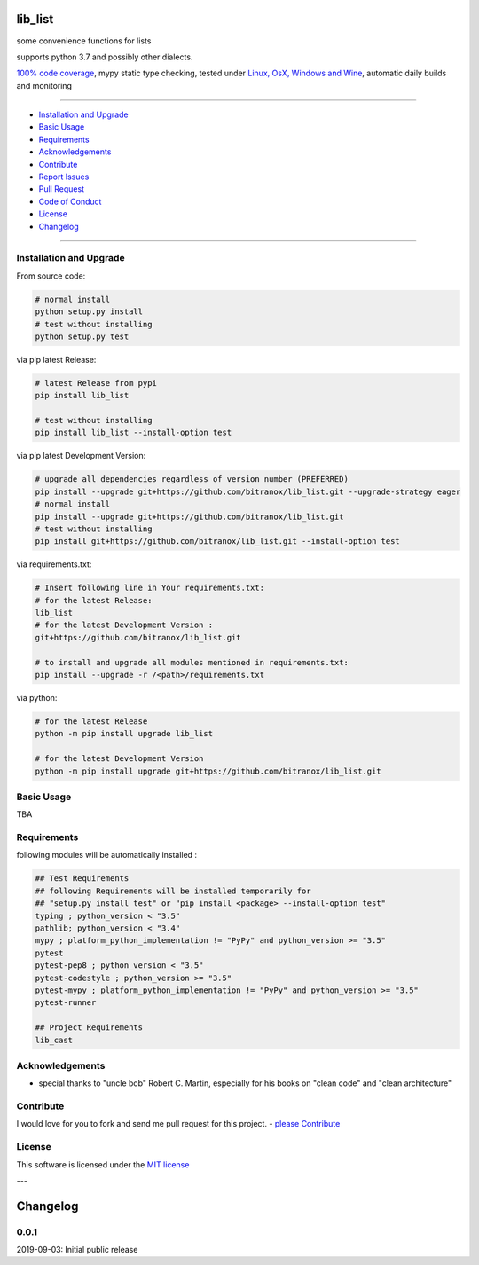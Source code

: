 lib_list
========

|Pypi Status| |license| |maintenance|

|Build Status| |Codecov Status| |Better Code| |code climate| |snyk security|

.. |license| image:: https://img.shields.io/github/license/webcomics/pywine.svg
   :target: http://en.wikipedia.org/wiki/MIT_License
.. |maintenance| image:: https://img.shields.io/maintenance/yes/2019.svg
.. |Build Status| image:: https://travis-ci.org/bitranox/lib_list.svg?branch=master
   :target: https://travis-ci.org/bitranox/lib_list
.. for the pypi status link note the dashes, not the underscore !
.. |Pypi Status| image:: https://badge.fury.io/py/lib-list.svg
   :target: https://badge.fury.io/py/lib_list
.. |Codecov Status| image:: https://codecov.io/gh/bitranox/lib_list/branch/master/graph/badge.svg
   :target: https://codecov.io/gh/bitranox/lib_list
.. |Better Code| image:: https://bettercodehub.com/edge/badge/bitranox/lib_list?branch=master
   :target: https://bettercodehub.com/results/bitranox/lib_list
.. |snyk security| image:: https://snyk.io/test/github/bitranox/lib_list/badge.svg
   :target: https://snyk.io/test/github/bitranox/lib_list
.. |code climate| image:: https://api.codeclimate.com/v1/badges/64c43749ac6b4c52478d/maintainability
   :target: https://codeclimate.com/github/bitranox/lib_list/maintainability
   :alt: Maintainability

some convenience functions for lists

supports python 3.7 and possibly other dialects.

`100% code coverage <https://codecov.io/gh/bitranox/lib_list>`_, mypy static type checking, tested under `Linux, OsX, Windows and Wine <https://travis-ci.org/bitranox/lib_list>`_, automatic daily builds  and monitoring

----

- `Installation and Upgrade`_
- `Basic Usage`_
- `Requirements`_
- `Acknowledgements`_
- `Contribute`_
- `Report Issues <https://github.com/bitranox/lib_list/blob/master/ISSUE_TEMPLATE.md>`_
- `Pull Request <https://github.com/bitranox/lib_list/blob/master/PULL_REQUEST_TEMPLATE.md>`_
- `Code of Conduct <https://github.com/bitranox/lib_list/blob/master/CODE_OF_CONDUCT.md>`_
- `License`_
- `Changelog`_

----

Installation and Upgrade
------------------------

From source code:

.. code-block:: bash

    # normal install
    python setup.py install
    # test without installing
    python setup.py test

via pip latest Release:

.. code-block:: bash

    # latest Release from pypi
    pip install lib_list

    # test without installing
    pip install lib_list --install-option test

via pip latest Development Version:

.. code-block:: bash

    # upgrade all dependencies regardless of version number (PREFERRED)
    pip install --upgrade git+https://github.com/bitranox/lib_list.git --upgrade-strategy eager
    # normal install
    pip install --upgrade git+https://github.com/bitranox/lib_list.git
    # test without installing
    pip install git+https://github.com/bitranox/lib_list.git --install-option test

via requirements.txt:

.. code-block:: bash

    # Insert following line in Your requirements.txt:
    # for the latest Release:
    lib_list
    # for the latest Development Version :
    git+https://github.com/bitranox/lib_list.git

    # to install and upgrade all modules mentioned in requirements.txt:
    pip install --upgrade -r /<path>/requirements.txt

via python:

.. code-block:: python

    # for the latest Release
    python -m pip install upgrade lib_list

    # for the latest Development Version
    python -m pip install upgrade git+https://github.com/bitranox/lib_list.git

Basic Usage
-----------

TBA

Requirements
------------
following modules will be automatically installed :

.. code-block:: bash

    ## Test Requirements
    ## following Requirements will be installed temporarily for
    ## "setup.py install test" or "pip install <package> --install-option test"
    typing ; python_version < "3.5"
    pathlib; python_version < "3.4"
    mypy ; platform_python_implementation != "PyPy" and python_version >= "3.5"
    pytest
    pytest-pep8 ; python_version < "3.5"
    pytest-codestyle ; python_version >= "3.5"
    pytest-mypy ; platform_python_implementation != "PyPy" and python_version >= "3.5"
    pytest-runner

    ## Project Requirements
    lib_cast

Acknowledgements
----------------

- special thanks to "uncle bob" Robert C. Martin, especially for his books on "clean code" and "clean architecture"

Contribute
----------

I would love for you to fork and send me pull request for this project.
- `please Contribute <https://github.com/bitranox/lib_list/blob/master/CONTRIBUTING.md>`_

License
-------

This software is licensed under the `MIT license <http://en.wikipedia.org/wiki/MIT_License>`_

---

Changelog
=========

0.0.1
-----
2019-09-03: Initial public release

